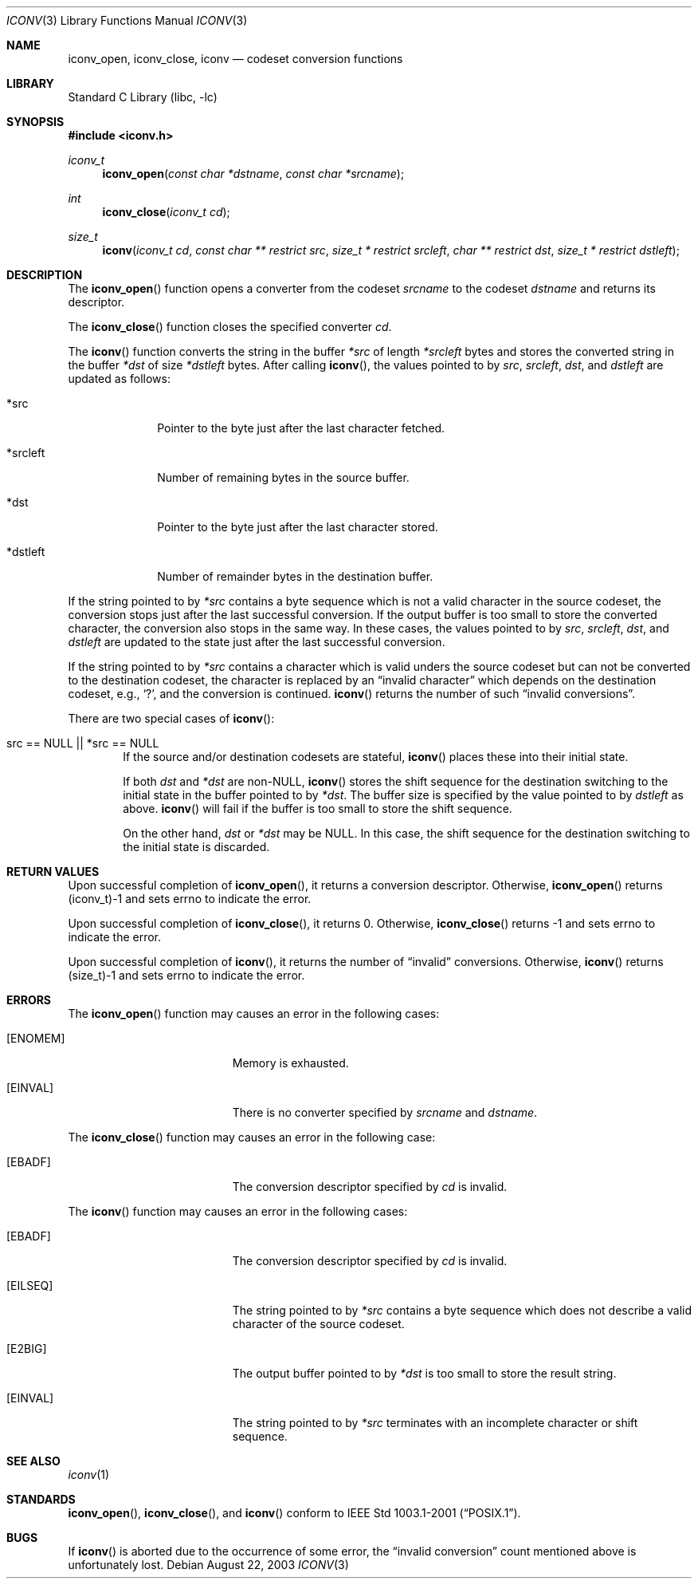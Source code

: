 .\" $NetBSD: iconv.3,v 1.7 2003/09/01 06:16:14 tshiozak Exp $
.\"
.\" Copyright (c)2003 Citrus Project,
.\" All rights reserved.
.\"
.\" Redistribution and use in source and binary forms, with or without
.\" modification, are permitted provided that the following conditions
.\" are met:
.\" 1. Redistributions of source code must retain the above copyright
.\"    notice, this list of conditions and the following disclaimer.
.\" 2. Redistributions in binary form must reproduce the above copyright
.\"    notice, this list of conditions and the following disclaimer in the
.\"    documentation and/or other materials provided with the distribution.
.\"
.\" THIS SOFTWARE IS PROVIDED BY THE AUTHOR AND CONTRIBUTORS ``AS IS'' AND
.\" ANY EXPRESS OR IMPLIED WARRANTIES, INCLUDING, BUT NOT LIMITED TO, THE
.\" IMPLIED WARRANTIES OF MERCHANTABILITY AND FITNESS FOR A PARTICULAR PURPOSE
.\" ARE DISCLAIMED.  IN NO EVENT SHALL THE AUTHOR OR CONTRIBUTORS BE LIABLE
.\" FOR ANY DIRECT, INDIRECT, INCIDENTAL, SPECIAL, EXEMPLARY, OR CONSEQUENTIAL
.\" DAMAGES (INCLUDING, BUT NOT LIMITED TO, PROCUREMENT OF SUBSTITUTE GOODS
.\" OR SERVICES; LOSS OF USE, DATA, OR PROFITS; OR BUSINESS INTERRUPTION)
.\" HOWEVER CAUSED AND ON ANY THEORY OF LIABILITY, WHETHER IN CONTRACT, STRICT
.\" LIABILITY, OR TORT (INCLUDING NEGLIGENCE OR OTHERWISE) ARISING IN ANY WAY
.\" OUT OF THE USE OF THIS SOFTWARE, EVEN IF ADVISED OF THE POSSIBILITY OF
.\" SUCH DAMAGE.
.\"
.Dd August 22, 2003
.Dt ICONV 3
.Os
.\" ----------------------------------------------------------------------
.Sh NAME
.Nm iconv_open ,
.Nm iconv_close ,
.Nm iconv
.Nd codeset conversion functions
.\" ----------------------------------------------------------------------
.Sh LIBRARY
.Lb libc
.\" ----------------------------------------------------------------------
.Sh SYNOPSIS
.In iconv.h
.Ft iconv_t
.Fn iconv_open "const char *dstname" "const char *srcname"
.Ft int
.Fn iconv_close "iconv_t cd"
.Ft size_t
.Fn iconv "iconv_t cd" "const char ** restrict src" "size_t * restrict srcleft" "char ** restrict dst" "size_t * restrict dstleft"
.\" ----------------------------------------------------------------------
.Sh DESCRIPTION
The
.Fn iconv_open
function opens a converter from the codeset
.Fa srcname
to the codeset
.Fa dstname
and returns its descriptor.
.Pp
The
.Fn iconv_close
function closes the specified converter
.Fa cd .
.Pp
The
.Fn iconv
function converts the string in the buffer
.Fa *src
of length
.Fa *srcleft
bytes and stores the converted string in the buffer
.Fa *dst
of size
.Fa *dstleft
bytes.
After calling
.Fn iconv ,
the values pointed to by
.Fa src ,
.Fa srcleft ,
.Fa dst ,
and
.Fa dstleft
are updated as follows:
.Bl -tag -width 01234567
.It *src
Pointer to the byte just after the last character fetched.
.It *srcleft
Number of remaining bytes in the source buffer.
.It *dst
Pointer to the byte just after the last character stored.
.It *dstleft
Number of remainder bytes in the destination buffer.
.El
.Pp
If the string pointed to by
.Fa *src
contains a byte sequence which is not a valid character in the source
codeset, the conversion stops just after the last successful conversion.
If the output buffer is too small to store the converted
character, the conversion also stops in the same way.
In these cases, the values pointed to by
.Fa src ,
.Fa srcleft ,
.Fa dst ,
and
.Fa dstleft
are updated to the state just after the last successful conversion.
.Pp
If the string pointed to by
.Fa *src
contains a character which is valid unders the source codeset but
can not be converted to the destination codeset,
the character is replaced by an
.Dq invalid character
which depends on the destination codeset, e.g.,
.Sq \&? ,
and the conversion is continued.
.Fn iconv
returns the number of such
.Dq invalid conversions .
.Pp
There are two special cases of
.Fn iconv :
.Bl -tag -width 0123
.It "src == NULL || *src == NULL"
.\" 
If the source and/or destination codesets are stateful,
.Fn iconv
places these into their initial state.
.Pp
If both
.Fa dst
and
.Fa *dst
are non-NULL,
.Fn iconv
stores the shift sequence for the destination switching to the initial state
in the buffer pointed to by
.Fa *dst .
The buffer size is specified by the value pointed to by
.Fa dstleft
as above.
.Fn iconv
will fail if the buffer is too small to store the shift sequence.
.Pp
On the other hand,
.Fa dst
or
.Fa *dst
may be NULL.  In this case, the shift sequence for the destination switching
to the initial state is discarded.
.El
.\" ----------------------------------------------------------------------
.Sh RETURN VALUES
Upon successful completion of
.Fn iconv_open ,
it returns a conversion descriptor.
Otherwise,
.Fn iconv_open
returns (iconv_t)\-1 and sets errno to indicate the error.
.Pp
Upon successful completion of
.Fn iconv_close ,
it returns 0.
Otherwise,
.Fn iconv_close
returns \-1 and sets errno to indicate the error.
.Pp
Upon successful completion of
.Fn iconv ,
it returns the number of
.Dq invalid
conversions.
Otherwise,
.Fn iconv
returns (size_t)\-1 and sets errno to indicate the error.
.\" ----------------------------------------------------------------------
.Sh ERRORS
The
.Fn iconv_open
function may causes an error in the following cases:
.Bl -tag -width Er
.It Bq Er ENOMEM
Memory is exhausted.
.It Bq Er EINVAL
There is no converter specified by
.Fa srcname
and
.Fa dstname .
.El
.Pp
The
.Fn iconv_close
function may causes an error in the following case:
.Bl -tag -width Er
.It Bq Er EBADF
The conversion descriptor specified by
.Fa cd
is invalid.
.El
.Pp
The
.Fn iconv
function may causes an error in the following cases:
.Bl -tag -width Er
.It Bq Er EBADF
The conversion descriptor specified by
.Fa cd
is invalid.
.It Bq Er EILSEQ
The string pointed to by
.Fa *src
contains a byte sequence which does not describe a valid character of
the source codeset.
.It Bq Er E2BIG
The output buffer pointed to by
.Fa *dst
is too small to store the result string.
.It Bq Er EINVAL
The string pointed to by
.Fa *src
terminates with an incomplete character or shift sequence.
.El
.\" ----------------------------------------------------------------------
.Sh SEE ALSO
.Xr iconv 1
.\" ----------------------------------------------------------------------
.Sh STANDARDS
.Fn iconv_open ,
.Fn iconv_close ,
and
.Fn iconv
conform to
.St -p1003.1-2001 .
.\" ----------------------------------------------------------------------
.Sh BUGS
If
.Fn iconv
is aborted due to the occurrence of some error,
the
.Dq invalid conversion
count mentioned above is unfortunately lost.
